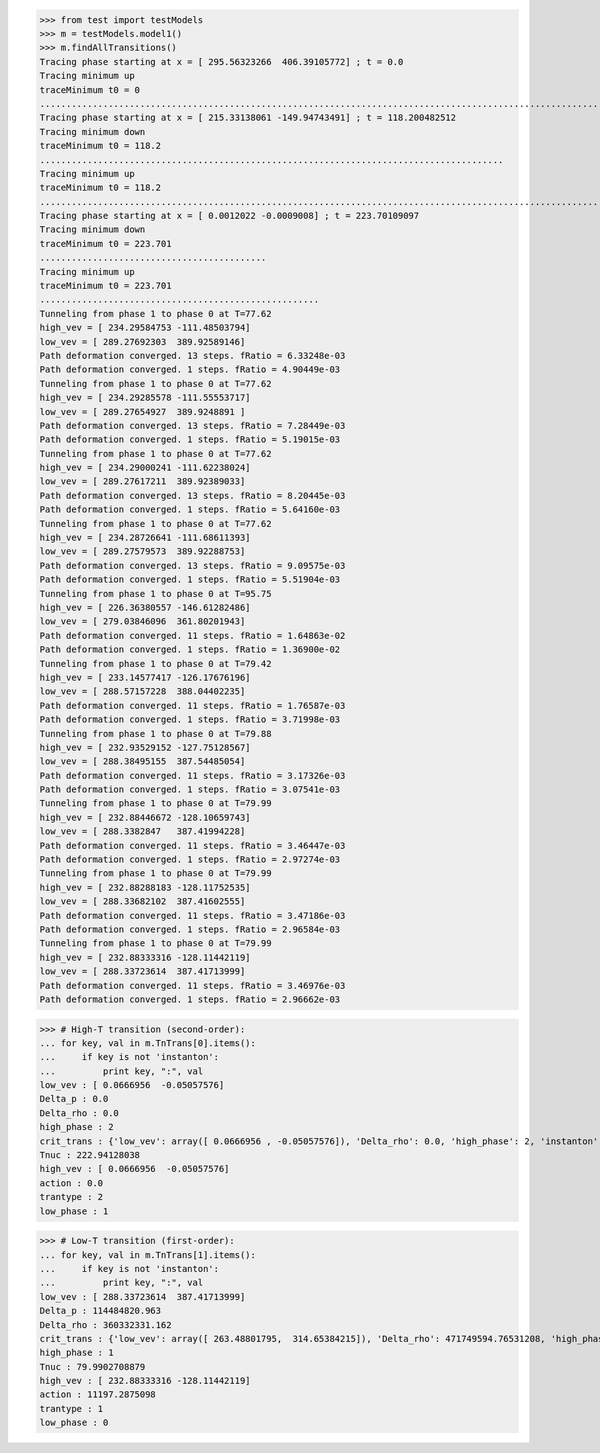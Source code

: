 >>> from test import testModels
>>> m = testModels.model1()
>>> m.findAllTransitions()
Tracing phase starting at x = [ 295.56323266  406.39105772] ; t = 0.0
Tracing minimum up
traceMinimum t0 = 0
....................................................................................................................
Tracing phase starting at x = [ 215.33138061 -149.94743491] ; t = 118.200482512
Tracing minimum down
traceMinimum t0 = 118.2
........................................................................................
Tracing minimum up
traceMinimum t0 = 118.2
......................................................................................................................................................................................................
Tracing phase starting at x = [ 0.0012022 -0.0009008] ; t = 223.70109097
Tracing minimum down
traceMinimum t0 = 223.701
...........................................
Tracing minimum up
traceMinimum t0 = 223.701
.....................................................
Tunneling from phase 1 to phase 0 at T=77.62
high_vev = [ 234.29584753 -111.48503794]
low_vev = [ 289.27692303  389.92589146]
Path deformation converged. 13 steps. fRatio = 6.33248e-03
Path deformation converged. 1 steps. fRatio = 4.90449e-03
Tunneling from phase 1 to phase 0 at T=77.62
high_vev = [ 234.29285578 -111.55553717]
low_vev = [ 289.27654927  389.9248891 ]
Path deformation converged. 13 steps. fRatio = 7.28449e-03
Path deformation converged. 1 steps. fRatio = 5.19015e-03
Tunneling from phase 1 to phase 0 at T=77.62
high_vev = [ 234.29000241 -111.62238024]
low_vev = [ 289.27617211  389.92389033]
Path deformation converged. 13 steps. fRatio = 8.20445e-03
Path deformation converged. 1 steps. fRatio = 5.64160e-03
Tunneling from phase 1 to phase 0 at T=77.62
high_vev = [ 234.28726641 -111.68611393]
low_vev = [ 289.27579573  389.92288753]
Path deformation converged. 13 steps. fRatio = 9.09575e-03
Path deformation converged. 1 steps. fRatio = 5.51904e-03
Tunneling from phase 1 to phase 0 at T=95.75
high_vev = [ 226.36380557 -146.61282486]
low_vev = [ 279.03846096  361.80201943]
Path deformation converged. 11 steps. fRatio = 1.64863e-02
Path deformation converged. 1 steps. fRatio = 1.36900e-02
Tunneling from phase 1 to phase 0 at T=79.42
high_vev = [ 233.14577417 -126.17676196]
low_vev = [ 288.57157228  388.04402235]
Path deformation converged. 11 steps. fRatio = 1.76587e-03
Path deformation converged. 1 steps. fRatio = 3.71998e-03
Tunneling from phase 1 to phase 0 at T=79.88
high_vev = [ 232.93529152 -127.75128567]
low_vev = [ 288.38495155  387.54485054]
Path deformation converged. 11 steps. fRatio = 3.17326e-03
Path deformation converged. 1 steps. fRatio = 3.07541e-03
Tunneling from phase 1 to phase 0 at T=79.99
high_vev = [ 232.88446672 -128.10659743]
low_vev = [ 288.3382847   387.41994228]
Path deformation converged. 11 steps. fRatio = 3.46447e-03
Path deformation converged. 1 steps. fRatio = 2.97274e-03
Tunneling from phase 1 to phase 0 at T=79.99
high_vev = [ 232.88288183 -128.11752535]
low_vev = [ 288.33682102  387.41602555]
Path deformation converged. 11 steps. fRatio = 3.47186e-03
Path deformation converged. 1 steps. fRatio = 2.96584e-03
Tunneling from phase 1 to phase 0 at T=79.99
high_vev = [ 232.88333316 -128.11442119]
low_vev = [ 288.33723614  387.41713999]
Path deformation converged. 11 steps. fRatio = 3.46976e-03
Path deformation converged. 1 steps. fRatio = 2.96662e-03

>>> # High-T transition (second-order):
... for key, val in m.TnTrans[0].items():
...     if key is not 'instanton':
...         print key, ":", val
low_vev : [ 0.0666956  -0.05057576]
Delta_p : 0.0
Delta_rho : 0.0
high_phase : 2
crit_trans : {'low_vev': array([ 0.0666956 , -0.05057576]), 'Delta_rho': 0.0, 'high_phase': 2, 'instanton': None, 'high_vev': array([ 0.0666956 , -0.05057576]), 'action': 0.0, 'trantype': 2, 'Tcrit': 222.94128038031261, 'low_phase': 1}
Tnuc : 222.94128038
high_vev : [ 0.0666956  -0.05057576]
action : 0.0
trantype : 2
low_phase : 1

>>> # Low-T transition (first-order):
... for key, val in m.TnTrans[1].items():
...     if key is not 'instanton':
...         print key, ":", val
low_vev : [ 288.33723614  387.41713999]
Delta_p : 114484820.963
Delta_rho : 360332331.162
crit_trans : {'low_vev': array([ 263.48801795,  314.65384215]), 'Delta_rho': 471749594.76531208, 'high_phase': 1, 'high_vev': array([ 220.02158042, -150.01483706]), 'low_phase': 0, 'Tcrit': 109.40840756819448, 'trantype': 1}
high_phase : 1
Tnuc : 79.9902708879
high_vev : [ 232.88333316 -128.11442119]
action : 11197.2875098
trantype : 1
low_phase : 0


